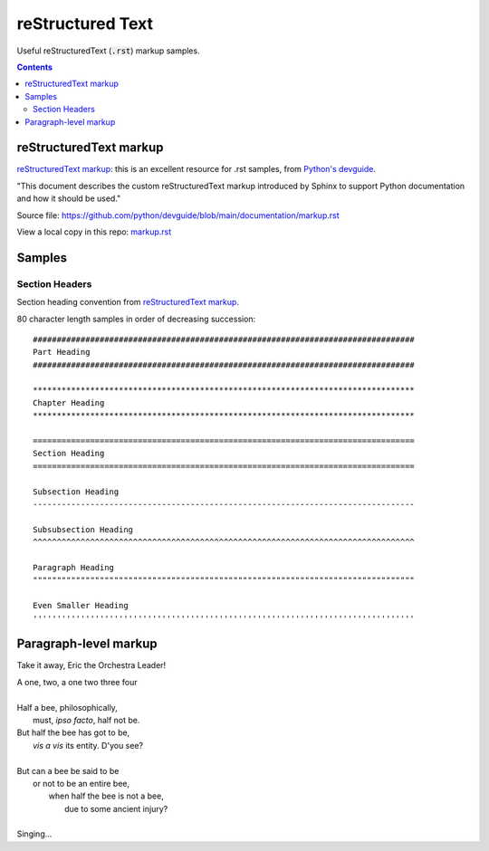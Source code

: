 ================================================================================
reStructured Text
================================================================================

Useful reStructuredText (:code:`.rst`) markup samples.

.. contents::

reStructuredText markup
--------------------------------------------------------------------------------

`reStructuredText markup`_: this is an excellent resource for .rst samples, from
`Python's devguide`_.

"This document describes the custom reStructuredText markup introduced by Sphinx
to support Python documentation and how it should be used."

Source file:
https://github.com/python/devguide/blob/main/documentation/markup.rst

View a local copy in this repo: `markup.rst`_

.. _reStructuredText markup: https://devguide.python.org/documentation/markup/#restructuredtext-markup
.. _Python's devguide: https://devguide.python.org/documentation/markup/#restructuredtext-primer
.. _markup.rst: ./markup.rst

Samples
--------------------------------------------------------------------------------

Section Headers
^^^^^^^^^^^^^^^^^^^^^^^^^^^^^^^^^^^^^^^^^^^^^^^^^^^^^^^^^^^^^^^^^^^^^^^^^^^^^^^^

Section heading convention from `reStructuredText markup`_.

80 character length samples in order of decreasing succession:
::

    ################################################################################
    Part Heading
    ################################################################################

    ********************************************************************************
    Chapter Heading
    ********************************************************************************
    
    ================================================================================
    Section Heading
    ================================================================================

    Subsection Heading
    --------------------------------------------------------------------------------

    Subsubsection Heading
    ^^^^^^^^^^^^^^^^^^^^^^^^^^^^^^^^^^^^^^^^^^^^^^^^^^^^^^^^^^^^^^^^^^^^^^^^^^^^^^^^

    Paragraph Heading
    """"""""""""""""""""""""""""""""""""""""""""""""""""""""""""""""""""""""""""""""

    Even Smaller Heading
    ''''''''''''''''''''''''''''''''''''''''''''''''''''''''''''''''''''''''''''''''

Paragraph-level markup
--------------------------------------------------------------------------------

Take it away, Eric the Orchestra Leader!

| A one, two, a one two three four
|
| Half a bee, philosophically,
|     must, *ipso facto*, half not be.
| But half the bee has got to be,
|     *vis a vis* its entity.  D'you see?
|
| But can a bee be said to be
|     or not to be an entire bee,
|         when half the bee is not a bee,
|             due to some ancient injury?
|
| Singing...
